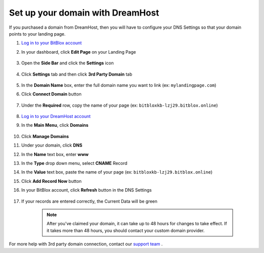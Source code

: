 ========
Set up your domain with DreamHost
========




If you purchased a domain from DreamHost, then you will have to configure your DNS Settings so that your domain points to your landing page.

		
.. contents::
    :local:
    :backlinks: top



1. `Log in to your BitBlox account <https://www.bitblox.me/welcome//>`__ 	
2. In your dashboard, click **Edit Page** on your Landing Page

    .. class:: screenshot

		|edit-my-landing-page-bitblox|
	
	
3. Open the **Side Bar** and click the **Settings** icon


	.. class:: screenshot

		|click-settings-bitblox|

		
4. Click **Settings** tab and then click **3rd Party Domain** tab

		
	.. class:: screenshot

		|click-3rd-party-domain-bitblox|


5. In the **Domain Name** box, enter the full domain name you want to link (ex: ``mylandingpage.com``)
6. Click **Connect Domain** button		
		
		
    .. class:: screenshot

		|click-connect-domain-bitblox|	
		
7. Under the **Required** row, copy the name of your page (ex: ``bitbloxkb-lzj29.bitblox.online``)		
		
			
		
    .. class:: screenshot

		|copy-bitblox-page-name|	
	
	
	
8. `Log in to your DreamHost account <https://panel.dreamhost.com/>`__ 	
	
9. In the **Main Menu**, click **Domains**

    .. class:: screenshot

		|dreamhost-open-domains|
		

10. Click **Manage Domains**

    .. class:: screenshot

		|dreamhost-click-manage-domains|


11. Under your domain, click **DNS**

    .. class:: screenshot

		|dreamhost-click-dns|	
	
	
12. In the **Name** text box, enter **www**
13. In the **Type** drop down menu, select **CNAME** Record
14. In the **Value** text box, paste the name of your page (ex: ``bitbloxkb-lzj29.bitblox.online``) 
15. Click **Add Record Now** button

    .. class:: screenshot

		|dreamhost-save-cname-record|	

	
16. In your BitBlox account, click **Refresh** button in the DNS Settings


	.. class:: screenshot

		|click-refresh-bitblox|

17. If your records are entered correctly, the Current Data will be green   
	
	
	.. class:: screenshot

		|bitblox-green|	
	
	
		.. note::

			After you've claimed your domain, it can take up to 48 hours for changes to take effect. If it takes more than 48 hours, you should contact your custom domain provider.
		

For more help with 3rd party domain connection,  contact our `support team <https://www.bitblox.me/support>`__ . 	
	

		
	
	
.. |edit-my-landing-page-bitblox| image:: _images/edit-my-landing-page-bitblox.jpg
.. |click-settings-bitblox| image:: _images/click-settings-bitblox.jpg
.. |click-3rd-party-domain-bitblox| image:: _images/click-3rd-party-domain-bitblox.jpg
.. |click-connect-domain-bitblox| image:: _images/click-connect-domain-bitblox.jpg
.. |copy-bitblox-page-name| image:: _images/copy-bitblox-page-name.jpg	


.. |dreamhost-open-domains| image:: _images/dreamhost-open-domains.png
.. |dreamhost-click-manage-domains| image:: _images/dreamhost-click-manage-domains.png
.. |dreamhost-click-dns| image:: _images/dreamhost-click-dns.png	
.. |dreamhost-save-cname-record| image:: _images/dreamhost-save-cname-record.jpg		
	
	
	
	
	
.. |click-refresh-bitblox| image:: _images/click-refresh-bitblox.jpg
.. |bitblox-green|	image:: _images/bitblox-green.jpg	
	